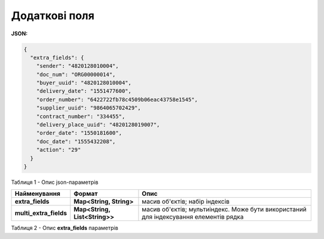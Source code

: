 #############################################################
**Додаткові поля**
#############################################################

**JSON:**

.. code:: json

	{
	  "extra_fields": {
	    "sender": "4820128010004",
	    "doc_num": "ORG00000014",
	    "buyer_uuid": "4820128010004",
	    "delivery_date": "1551477600",
	    "order_number": "6422722fb78c4509b06eac43758e1545",
	    "supplier_uuid": "9864065702429",
	    "contract_number": "334455",
	    "delivery_place_uuid": "4820128019007",
	    "order_date": "1550181600",
	    "doc_date": "1555432208",
	    "action": "29"
	  }
	}

Таблиця 1 - Опис json-параметрів

+------------------------+-------------------------------+---------------------------------------------------------------------------------------+
|      Найменування      |            Формат             |                                         Опис                                          |
+========================+===============================+=======================================================================================+
| **extra_fields**       | **Map<String, String>**       | масив об'єктів; набір індексів                                                        |
+------------------------+-------------------------------+---------------------------------------------------------------------------------------+
| **multi_extra_fields** | **Map<String, List<String>>** | масив об'єктів; мультиіндекс. Може бути використаний для індексування елементів рядка |
+------------------------+-------------------------------+---------------------------------------------------------------------------------------+

Таблиця 2 - Опис **extra_fields** параметрів

.. csv-table:: 
  :file: for_csv/extra_fields.csv
  :widths:  1, 2, 12, 41, 15
  :header-rows: 1
  :stub-columns: 0

